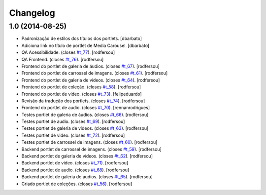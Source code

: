 Changelog
=========

1.0 (2014-08-25)
----------------
* Padronização de estilos dos títulos dos portlets.
  [dbarbato]
* Adiciona link no título de portlet de Media Carousel.
  [dbarbato]
* QA Acessibilidade. (closes `#t_77`_).
  [rodfersou]
* QA Frontend. (closes `#t_76`_).
  [rodfersou]
* Frontend do portlet de galeria de áudios. (closes `#t_67`_).
  [rodfersou]
* Frontend do portlet de carrossel de imagens. (closes `#t_61`_).
  [rodfersou]
* Frontend do portlet de galeria de vídeos. (closes `#t_64`_).
  [rodfersou]
* Frontend do portlet de coleção. (closes `#t_58`_).
  [rodfersou]
* Frontend do portlet de video. (closes `#t_73`_).
  [felipeduardo]
* Revisão da tradução dos portlets. (closes `#t_74`_).
  [rodfersou]
* Frontend do portlet de audio. (closes `#t_70`_).
  [rennanrodrigues]
* Testes portlet de galeria de áudios. (closes `#t_66`_).
  [rodfersou]
* Testes portlet de audio. (closes `#t_69`_).
  [rodfersou]
* Testes portlet de galeria de videos. (closes `#t_63`_).
  [rodfersou]
* Testes portlet de video. (closes `#t_72`_).
  [rodfersou]
* Testes portlet de carrossel de imagens. (closes `#t_60`_).
  [rodfersou]
* Backend portlet de carrossel de imagens. (closes `#t_59`_).
  [rodfersou]
* Backend portlet de galeria de vídeos. (closes `#t_62`_).
  [rodfersou]
* Backend portlet de video. (closes `#t_71`_).
  [rodfersou]
* Backend portlet de audio. (closes `#t_68`_).
  [rodfersou]
* Backend portlet de galeria de audios. (closes `#t_65`_).
  [rodfersou]
* Criado portlet de coleções. (closes `#t_56`_).
  [rodfersou]

.. _`#t_56`: https://grupotv1.codebasehq.com/projects/secom/tickets/56
.. _`#t_58`: https://grupotv1.codebasehq.com/projects/secom/tickets/58
.. _`#t_59`: https://grupotv1.codebasehq.com/projects/secom/tickets/59
.. _`#t_60`: https://grupotv1.codebasehq.com/projects/secom/tickets/60
.. _`#t_61`: https://grupotv1.codebasehq.com/projects/secom/tickets/61
.. _`#t_62`: https://grupotv1.codebasehq.com/projects/secom/tickets/62
.. _`#t_63`: https://grupotv1.codebasehq.com/projects/secom/tickets/63
.. _`#t_64`: https://grupotv1.codebasehq.com/projects/secom/tickets/64
.. _`#t_65`: https://grupotv1.codebasehq.com/projects/secom/tickets/65
.. _`#t_66`: https://grupotv1.codebasehq.com/projects/secom/tickets/66
.. _`#t_67`: https://grupotv1.codebasehq.com/projects/secom/tickets/67
.. _`#t_68`: https://grupotv1.codebasehq.com/projects/secom/tickets/68
.. _`#t_69`: https://grupotv1.codebasehq.com/projects/secom/tickets/69
.. _`#t_70`: https://grupotv1.codebasehq.com/projects/secom/tickets/70
.. _`#t_71`: https://grupotv1.codebasehq.com/projects/secom/tickets/71
.. _`#t_72`: https://grupotv1.codebasehq.com/projects/secom/tickets/72
.. _`#t_73`: https://grupotv1.codebasehq.com/projects/secom/tickets/73
.. _`#t_74`: https://grupotv1.codebasehq.com/projects/secom/tickets/74
.. _`#t_76`: https://grupotv1.codebasehq.com/projects/secom/tickets/76
.. _`#t_77`: https://grupotv1.codebasehq.com/projects/secom/tickets/77

